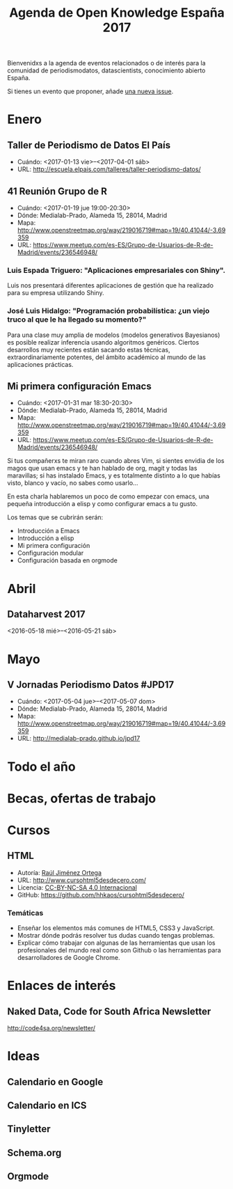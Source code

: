 #+BLOG: blog.infotics.es
#+CATEGORY: calendario, evento, periodismodatos, datajournalism 
#+TAGS: boletín, periodismodatos, tinyletter, 
#+DESCRIPTION: Calendario de eventos relacionados con el conocimiento abierto para 2016
#+TITLE: Agenda de Open Knowledge España 2017
#+OPTIONS:  num:nil todo:nil pri:nil tags:nil ^:nil TeX:nil
Bienvenidxs a la agenda de eventos relacionados o de interés para la comunidad de periodismodatos, datascientists, conocimiento abierto España.

Si tienes un evento que proponer, añade [[https://github.com/OKFN-Spain/agenda/issues/new][una nueva issue]].

#+TOC: headlines 2

* Enero
** Taller de Periodismo de Datos El País
- Cuándo: <2017-01-13 vie>--<2017-04-01 sáb>
- URL: http://escuela.elpais.com/talleres/taller-periodismo-datos/
** 41 Reunión Grupo de R
- Cuándo: <2017-01-19 jue 19:00-20:30>
- Dónde: Medialab-Prado, Alameda 15, 28014, Madrid
- Mapa: http://www.openstreetmap.org/way/219016719#map=19/40.41044/-3.69359
- URL: https://www.meetup.com/es-ES/Grupo-de-Usuarios-de-R-de-Madrid/events/236546948/

*** Luis Espada Triguero: "Aplicaciones empresariales con Shiny".
Luis nos presentará diferentes aplicaciones de gestión que ha realizado para su empresa utilizando Shiny.

*** José Luis Hidalgo: "Programación probabilística: ¿un viejo truco al que le ha llegado su momento?"
Para una clase muy amplia de modelos (modelos generativos Bayesianos) es posible realizar inferencia usando algoritmos genéricos.  Ciertos desarrollos muy recientes están sacando estas técnicas,  extraordinariamente potentes, del ámbito académico al mundo de las aplicaciones prácticas.

** Mi primera configuración Emacs
- Cuándo: <2017-01-31 mar 18:30-20:30>
- Dónde: Medialab-Prado, Alameda 15, 28014, Madrid
- Mapa: http://www.openstreetmap.org/way/219016719#map=19/40.41044/-3.69359
- URL: https://www.meetup.com/es-ES/Grupo-de-Usuarios-de-R-de-Madrid/events/236546948/

Si tus compañerxs te miran raro cuando abres Vim, si sientes envidia
de los magos que usan emacs y te han hablado de org, magit y todas las
maravillas; si has instalado Emacs, y es totalmente distinto a lo que
habías visto, blanco y vacío, no sabes como usarlo...

En esta charla hablaremos un poco de como empezar con emacs, una
pequeña introducción a elisp y como configurar emacs a tu gusto.

Los temas que se cubrirán serán:
- Introducción a Emacs
- Introducción a elisp
- Mi primera configuración
- Configuración modular
- Configuración basada en orgmode

* Abril
** Dataharvest 2017
<2016-05-18 mié>--<2016-05-21 sáb>


* Mayo
** V Jornadas Periodismo Datos #JPD17
- Cuándo: <2017-05-04 jue>--<2017-05-07 dom>
- Dónde: Medialab-Prado, Alameda 15, 28014, Madrid
- Mapa: http://www.openstreetmap.org/way/219016719#map=19/40.41044/-3.69359
- URL: http://medialab-prado.github.io/jpd17
* Todo el año
* Becas, ofertas de trabajo


* Cursos
** HTML
- Autoría: [[http://rauljimenez.info/][Raúl Jiménez Ortega]]
- URL: http://www.cursohtml5desdecero.com/
- Licencia: [[https://creativecommons.org/licenses/by-nc-sa/4.0/][CC-BY-NC-SA 4.0 Internacional]]
- GitHub: https://github.com/hhkaos/cursohtml5desdecero/
*** Temáticas

- Enseñar los elementos más comunes de HTML5, CSS3 y JavaScript.
- Mostrar dónde podrás resolver tus dudas cuando tengas problemas.
- Explicar cómo trabajar con algunas de las herramientas que usan los profesionales del mundo real como son Github o las herramientas para desarrolladores de Google Chrome.

* Enlaces de interés

** Naked Data, Code for South Africa Newsletter
http://code4sa.org/newsletter/

* Ideas

** Calendario en Google
** Calendario en ICS
** Tinyletter
** Schema.org
** Orgmode
